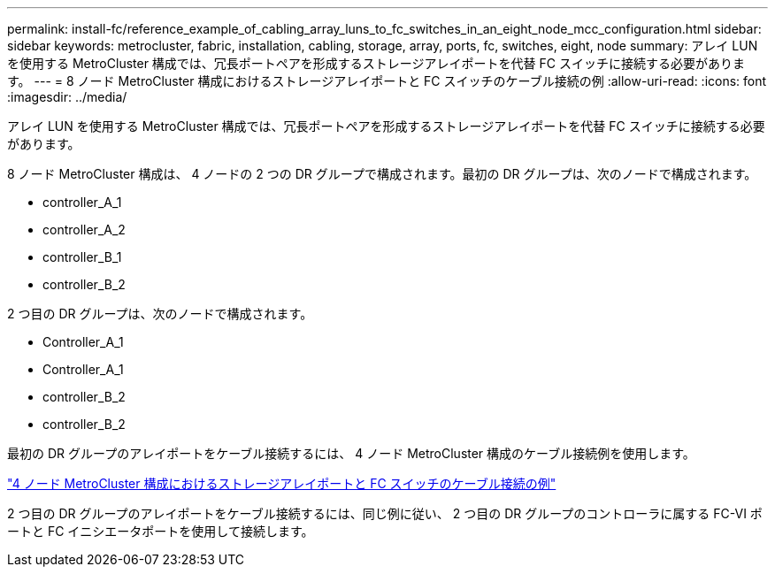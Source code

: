 ---
permalink: install-fc/reference_example_of_cabling_array_luns_to_fc_switches_in_an_eight_node_mcc_configuration.html 
sidebar: sidebar 
keywords: metrocluster, fabric, installation, cabling, storage, array, ports, fc, switches, eight, node 
summary: アレイ LUN を使用する MetroCluster 構成では、冗長ポートペアを形成するストレージアレイポートを代替 FC スイッチに接続する必要があります。 
---
= 8 ノード MetroCluster 構成におけるストレージアレイポートと FC スイッチのケーブル接続の例
:allow-uri-read: 
:icons: font
:imagesdir: ../media/


[role="lead"]
アレイ LUN を使用する MetroCluster 構成では、冗長ポートペアを形成するストレージアレイポートを代替 FC スイッチに接続する必要があります。

8 ノード MetroCluster 構成は、 4 ノードの 2 つの DR グループで構成されます。最初の DR グループは、次のノードで構成されます。

* controller_A_1
* controller_A_2
* controller_B_1
* controller_B_2


2 つ目の DR グループは、次のノードで構成されます。

* Controller_A_1
* Controller_A_1
* controller_B_2
* controller_B_2


最初の DR グループのアレイポートをケーブル接続するには、 4 ノード MetroCluster 構成のケーブル接続例を使用します。

link:reference_example_of_cabling_array_luns_to_fc_switches_in_a_four_node_mcc_configuration.html["4 ノード MetroCluster 構成におけるストレージアレイポートと FC スイッチのケーブル接続の例"]

2 つ目の DR グループのアレイポートをケーブル接続するには、同じ例に従い、 2 つ目の DR グループのコントローラに属する FC-VI ポートと FC イニシエータポートを使用して接続します。
